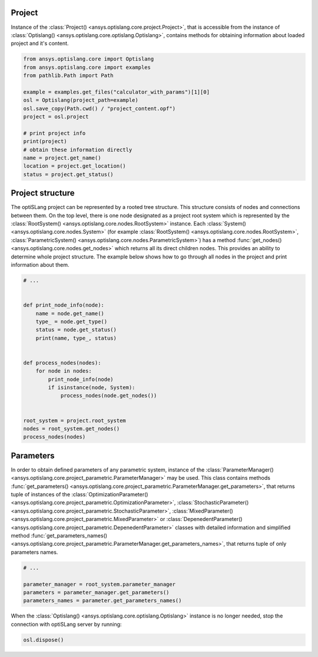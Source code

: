 .. _ref_project_content:

Project
-------
Instance of the :class:`Project() <ansys.optislang.core.project.Project>`, that is accessible
from the instance of :class:`Optislang() <ansys.optislang.core.optislang.Optislang>`, contains 
methods for obtaining information about loaded project and it's content.

.. code:: python

    from ansys.optislang.core import Optislang
    from ansys.optislang.core import examples
    from pathlib.Path import Path

    example = examples.get_files("calculator_with_params")[1][0]
    osl = Optislang(project_path=example)
    osl.save_copy(Path.cwd() / "project_content.opf")
    project = osl.project

    # print project info
    print(project)
    # obtain these information directly
    name = project.get_name()
    location = project.get_location()
    status = project.get_status()


Project structure
-----------------
The optiSLang project can be represented by a rooted tree structure. This structure consists 
of nodes and connections between them. On the top level, there is one node designated as a project 
root system which is represented by the :class:`RootSystem() <ansys.optislang.core.nodes.RootSystem>` 
instance. Each :class:`System() <ansys.optislang.core.nodes.System>`
(for example :class:`RootSystem() <ansys.optislang.core.nodes.RootSystem>`, 
:class:`ParametricSystem() <ansys.optislang.core.nodes.ParametricSystem>`) has a method 
:func:`get_nodes() <ansys.optislang.core.nodes.get_nodes>` which returns all its direct children 
nodes. This provides an ability to determine whole project structure. The example below shows 
how to go through all nodes in the project and print information about them.

.. code:: python

    # ...


    def print_node_info(node):
        name = node.get_name()
        type_ = node.get_type()
        status = node.get_status()
        print(name, type_, status)


    def process_nodes(nodes):
        for node in nodes:
            print_node_info(node)
            if isinstance(node, System):
                process_nodes(node.get_nodes())


    root_system = project.root_system
    nodes = root_system.get_nodes()
    process_nodes(nodes)


Parameters
----------
In order to obtain defined parameters of any parametric system, instance of the 
:class:`ParameterManager() <ansys.optislang.core.project_parametric.ParameterManager>`
may be used. This class contains methods 
:func:`get_parameters() <ansys.optislang.core.project_parametric.ParameterManager.get_parameters>`, 
that returns tuple of instances of the 
:class:`OptimizationParameter() <ansys.optislang.core.project_parametric.OptimizationParameter>`,
:class:`StochasticParameter() <ansys.optislang.core.project_parametric.StochasticParameter>`,
:class:`MixedParameter() <ansys.optislang.core.project_parametric.MixedParameter>` or
:class:`DepenedentParameter() <ansys.optislang.core.project_parametric.DepenedentParameter>` 
classes with detailed information and simplified method 
:func:`get_parameters_names() <ansys.optislang.core.project_parametric.ParameterManager.get_parameters_names>`, 
that returns tuple of only parameters names.

.. code:: python

    # ...

    parameter_manager = root_system.parameter_manager
    parameters = parameter_manager.get_parameters()
    parameters_names = parameter.get_parameters_names()


When the :class:`Optislang() <ansys.optislang.core.optislang.Optislang>` instance is no longer 
needed, stop the connection with optiSLang server by running:

.. code:: python

    osl.dispose()



